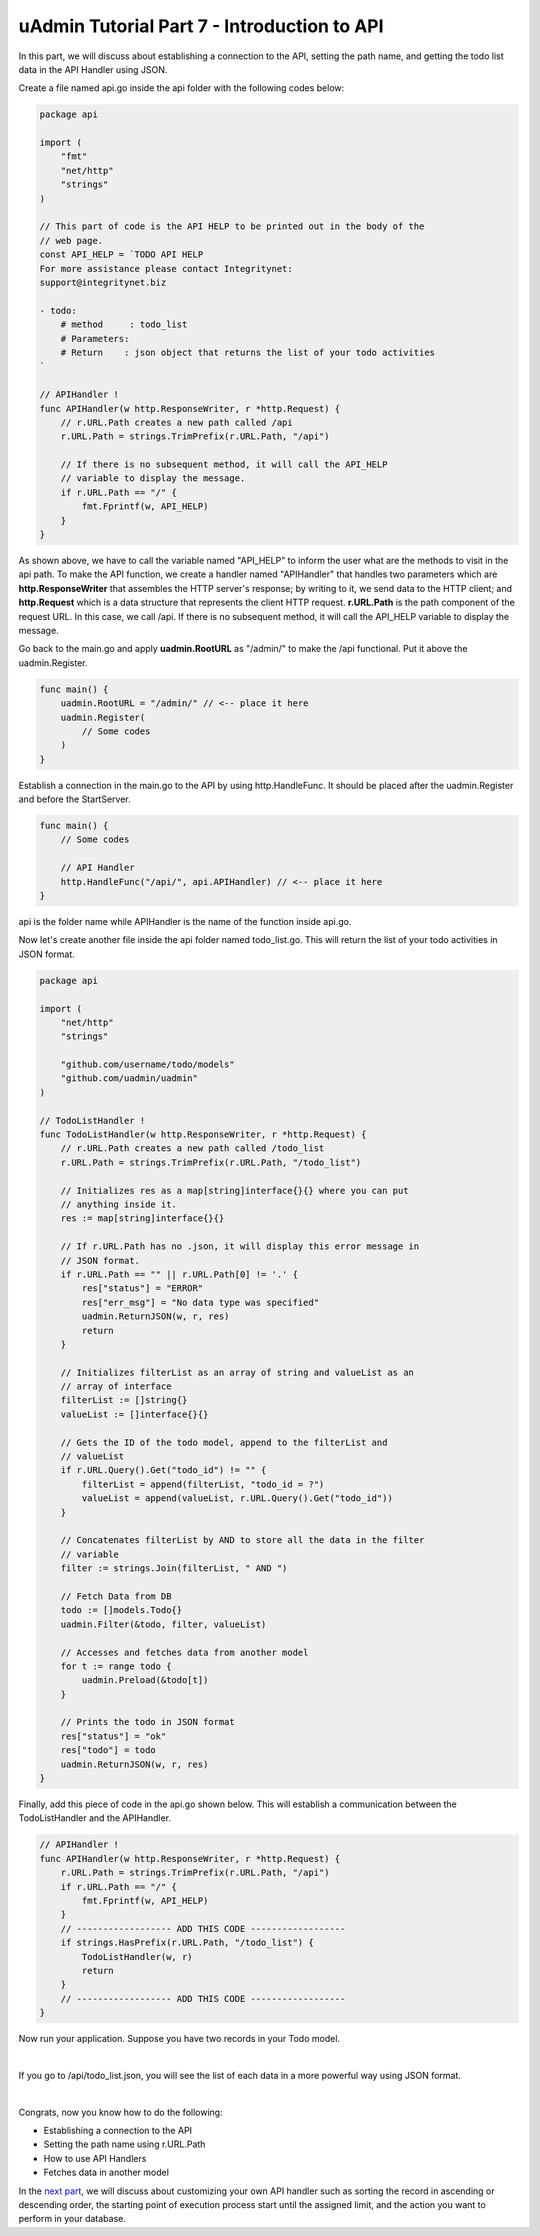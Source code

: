 uAdmin Tutorial Part 7 - Introduction to API
============================================
In this part, we will discuss about establishing a connection to the API, setting the path name, and getting the todo list data in the API Handler using JSON.

Create a file named api.go inside the api folder with the following codes below:

.. code-block:: go

    package api

    import (
        "fmt"
        "net/http"
        "strings"
    )

    // This part of code is the API HELP to be printed out in the body of the
    // web page.
    const API_HELP = `TODO API HELP
    For more assistance please contact Integritynet:
    support@integritynet.biz

    - todo:
        # method     : todo_list
        # Parameters:  
        # Return    : json object that returns the list of your todo activities
    `

    // APIHandler !
    func APIHandler(w http.ResponseWriter, r *http.Request) {
        // r.URL.Path creates a new path called /api
        r.URL.Path = strings.TrimPrefix(r.URL.Path, "/api")

        // If there is no subsequent method, it will call the API_HELP
        // variable to display the message.
        if r.URL.Path == "/" {
            fmt.Fprintf(w, API_HELP)
        }
    }

As shown above, we have to call the variable named "API_HELP" to inform the user what are the methods to visit in the api path. To make the API function, we create a handler named "APIHandler" that handles two parameters which are **http.ResponseWriter** that assembles the HTTP server's response; by writing to it, we send data to the HTTP client; and **http.Request** which is a data structure that represents the client HTTP request. **r.URL.Path** is the path component of the request URL. In this case, we call /api. If there is no subsequent method, it will call the API_HELP variable to display the message.

Go back to the main.go and apply **uadmin.RootURL** as "/admin/" to make the /api functional. Put it above the uadmin.Register.

.. code-block:: go

    func main() {
        uadmin.RootURL = "/admin/" // <-- place it here
        uadmin.Register(
            // Some codes
        )
    }

Establish a connection in the main.go to the API by using http.HandleFunc. It should be placed after the uadmin.Register and before the StartServer.

.. code-block:: go

    func main() {
        // Some codes

        // API Handler
        http.HandleFunc("/api/", api.APIHandler) // <-- place it here
    }

api is the folder name while APIHandler is the name of the function inside api.go.

Now let's create another file inside the api folder named todo_list.go. This will return the list of your todo activities in JSON format.

.. code-block:: go

    package api

    import (
        "net/http"
        "strings"

        "github.com/username/todo/models"
        "github.com/uadmin/uadmin"
    )

    // TodoListHandler !
    func TodoListHandler(w http.ResponseWriter, r *http.Request) {
        // r.URL.Path creates a new path called /todo_list
        r.URL.Path = strings.TrimPrefix(r.URL.Path, "/todo_list")

        // Initializes res as a map[string]interface{}{} where you can put 
        // anything inside it.
        res := map[string]interface{}{}
        
        // If r.URL.Path has no .json, it will display this error message in
        // JSON format.
        if r.URL.Path == "" || r.URL.Path[0] != '.' {
            res["status"] = "ERROR"
            res["err_msg"] = "No data type was specified"
            uadmin.ReturnJSON(w, r, res)
            return
        }

        // Initializes filterList as an array of string and valueList as an 
        // array of interface
        filterList := []string{}
        valueList := []interface{}{}

        // Gets the ID of the todo model, append to the filterList and
        // valueList
        if r.URL.Query().Get("todo_id") != "" {
            filterList = append(filterList, "todo_id = ?")
            valueList = append(valueList, r.URL.Query().Get("todo_id"))
        }

        // Concatenates filterList by AND to store all the data in the filter 
        // variable
        filter := strings.Join(filterList, " AND ")

        // Fetch Data from DB
        todo := []models.Todo{}
        uadmin.Filter(&todo, filter, valueList)

        // Accesses and fetches data from another model
        for t := range todo {
            uadmin.Preload(&todo[t])
        }

        // Prints the todo in JSON format
        res["status"] = "ok"
        res["todo"] = todo
        uadmin.ReturnJSON(w, r, res)
    }

Finally, add this piece of code in the api.go shown below. This will establish a communication between the TodoListHandler and the APIHandler.

.. code-block:: go

    // APIHandler !
    func APIHandler(w http.ResponseWriter, r *http.Request) {
        r.URL.Path = strings.TrimPrefix(r.URL.Path, "/api")
        if r.URL.Path == "/" {
            fmt.Fprintf(w, API_HELP)
        }
        // ------------------ ADD THIS CODE ------------------
        if strings.HasPrefix(r.URL.Path, "/todo_list") {
            TodoListHandler(w, r)
            return
        }
        // ------------------ ADD THIS CODE ------------------
    }

Now run your application. Suppose you have two records in your Todo model.

.. image:: assets/todomodeltwodata.png

|

If you go to /api/todo_list.json, you will see the list of each data in a more powerful way using JSON format.

.. image:: assets/todoapijson.png

|

Congrats, now you know how to do the following:

* Establishing a connection to the API
* Setting the path name using r.URL.Path
* How to use API Handlers
* Fetches data in another model

In the `next part`_, we will discuss about customizing your own API handler such as sorting the record in ascending or descending order, the starting point of execution process start until the assigned limit, and the action you want to perform in your database.

.. _next part: https://uadmin.readthedocs.io/en/latest/tutorial/part8.html
